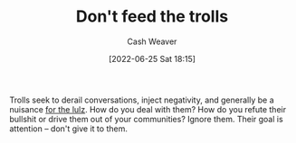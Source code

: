 :PROPERTIES:
:ID:       a6d989de-a309-479e-91ab-9327b8fdf874
:END:
#+title: Don't feed the trolls
#+author: Cash Weaver
#+date: [2022-06-25 Sat 18:15]
#+filetags: :concept:

Trolls seek to derail conversations, inject negativity, and generally be a nuisance [[id:54072a82-9f61-443d-b51e-af74fc18e895][for the lulz]]. How do you deal with them? How do you refute their bullshit or drive them out of your communities? Ignore them. Their goal is attention -- don't give it to them.
* Anki :noexport:
:PROPERTIES:
:ANKI_DECK: Default
:END:


